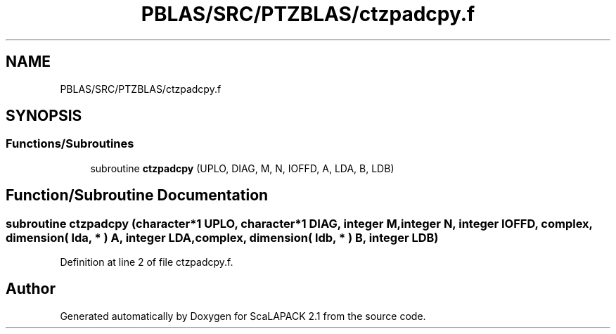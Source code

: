 .TH "PBLAS/SRC/PTZBLAS/ctzpadcpy.f" 3 "Sat Nov 16 2019" "Version 2.1" "ScaLAPACK 2.1" \" -*- nroff -*-
.ad l
.nh
.SH NAME
PBLAS/SRC/PTZBLAS/ctzpadcpy.f
.SH SYNOPSIS
.br
.PP
.SS "Functions/Subroutines"

.in +1c
.ti -1c
.RI "subroutine \fBctzpadcpy\fP (UPLO, DIAG, M, N, IOFFD, A, LDA, B, LDB)"
.br
.in -1c
.SH "Function/Subroutine Documentation"
.PP 
.SS "subroutine ctzpadcpy (character*1 UPLO, character*1 DIAG, integer M, integer N, integer IOFFD, \fBcomplex\fP, dimension( lda, * ) A, integer LDA, \fBcomplex\fP, dimension( ldb, * ) B, integer LDB)"

.PP
Definition at line 2 of file ctzpadcpy\&.f\&.
.SH "Author"
.PP 
Generated automatically by Doxygen for ScaLAPACK 2\&.1 from the source code\&.
